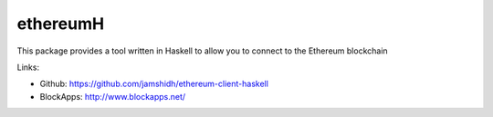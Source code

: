 .. _ethereumH:

################################################################################
ethereumH
################################################################################

This package provides a tool written in Haskell to allow you to connect to
the Ethereum blockchain

Links:

* Github: https://github.com/jamshidh/ethereum-client-haskell
* BlockApps: http://www.blockapps.net/